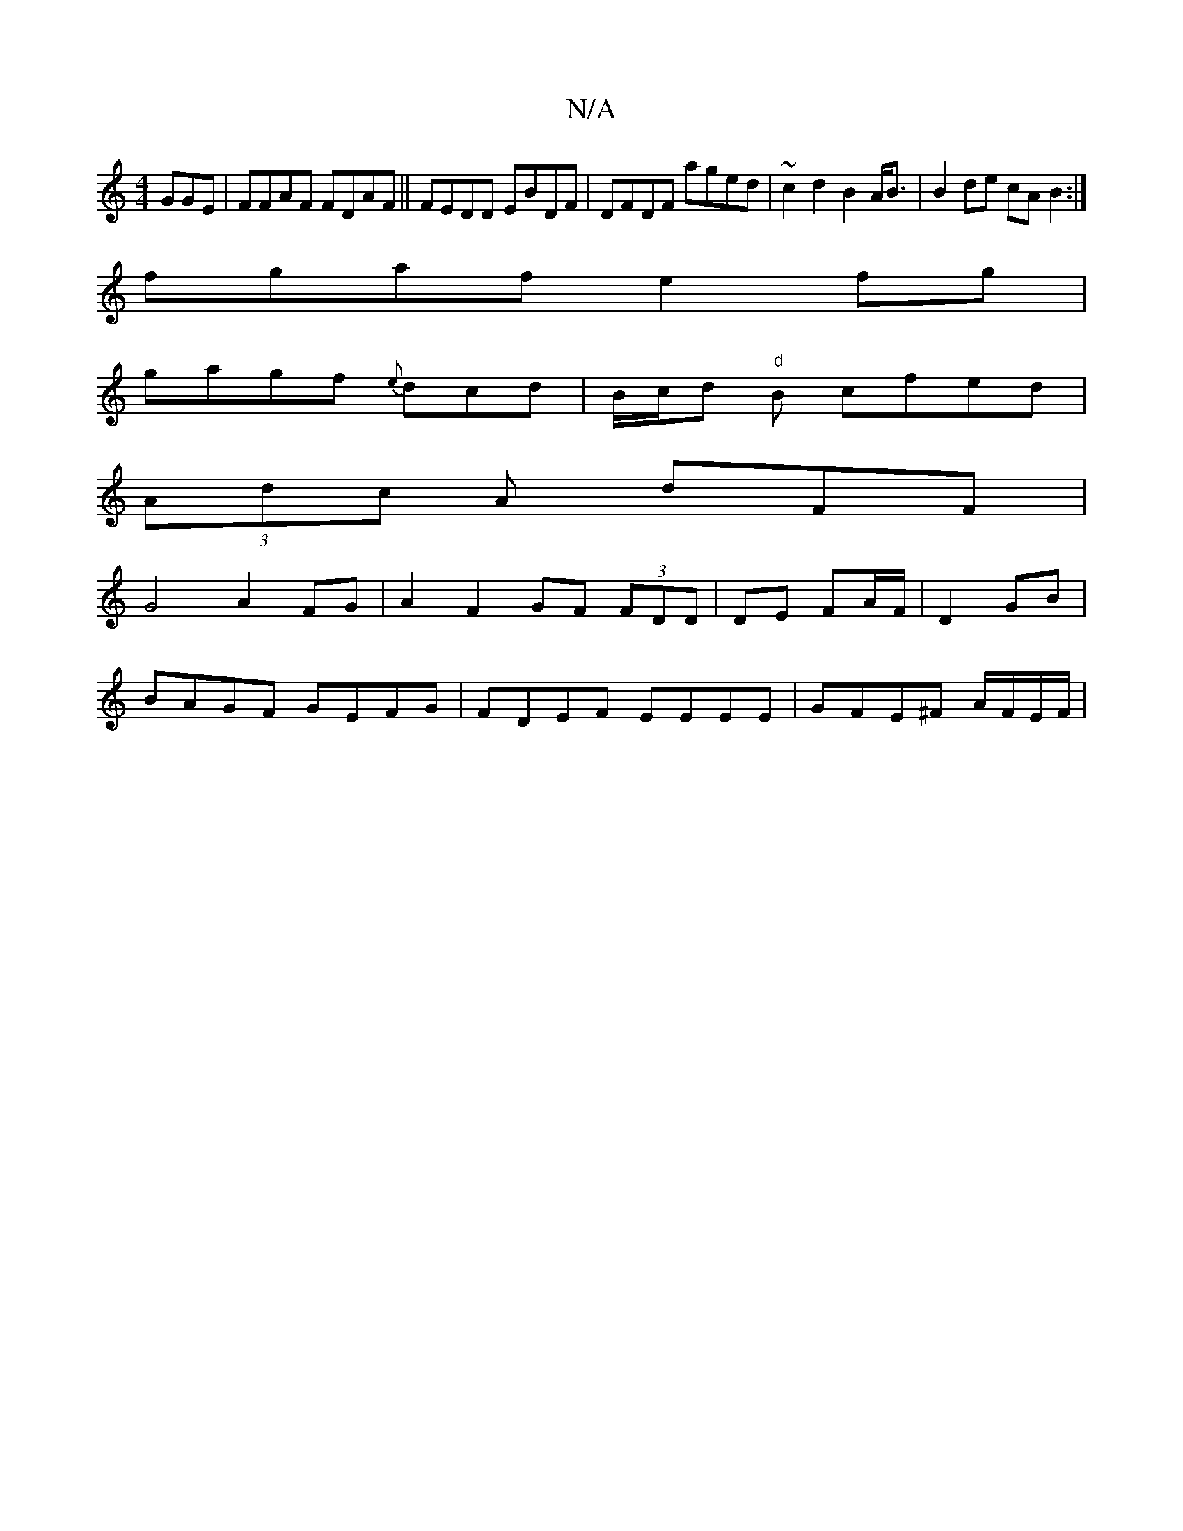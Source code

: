 X:1
T:N/A
M:4/4
R:N/A
K:Cmajor
GGE|FFAF FDAF|| FEDD EBDF | DFDF aged | ~c2d2 B2A<B|B2de cAB2:|
fgaf e2fg |
gagf {e}dcd|B/c/d "d"B cfed |
(3Adc A dFF | 
G4 A2 FG|A2 F2 GF (3FDD|DE FA/F/ | D2 GB|
BAGF GEFG|FDEF EEEE|GFE^F A/F/E/F/ | 